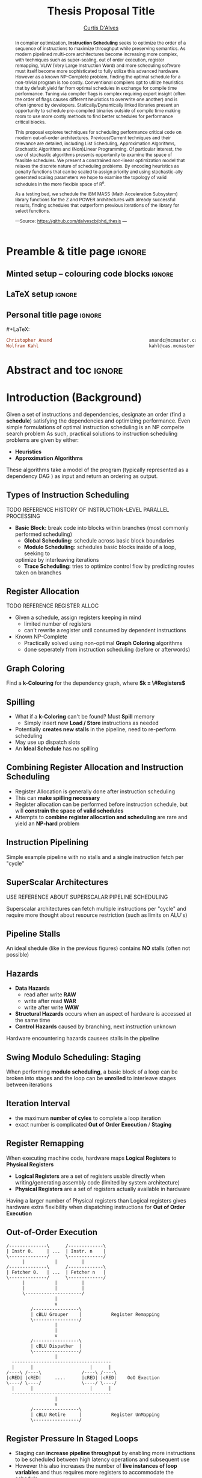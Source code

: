 #+TITLE: Thesis Proposal Title
#+DESCRIPTION: Thesis proposal for Curtis D'Alves; McMaster University 2019.
#+AUTHOR: [[mailto:dalvescb@mcmaster.ca][Curtis D'Alves]]
#+EMAIL: curtis.dalves@gmail.com
#+OPTIONS: toc:nil d:nil title:nil
#+PROPERTY: header-args :tangle no :comments link

# At the end of a section, explain why the section is there,
# and what the reader should take away from it.

# MA: LaTeX pads colons, :, with spacing.
# For inline typing annotations, use ghost colon “\:” to avoid this issue.

* Preamble & title page :ignore:

# Top level editorial comments.
#+MACRO: remark  @@latex: \fbox{\textbf{Comment: $1 }}@@

** Minted setup -- colouring code blocks                            :ignore:

#+LATEX_HEADER: \usepackage[]{minted}
#+LATEX_HEADER: \usepackage{tcolorbox}
#+LATEX_HEADER: \usepackage{etoolbox}
#+LATEX_HEADER: \def\mytitle{??? Program Code ???}
#+LATEX_HEADER: \BeforeBeginEnvironment{minted}{\begin{tcolorbox}[title=\hfill \mytitle]}%
#+LATEX_HEADER: \AfterEndEnvironment{minted}{\end{tcolorbox}}%

# Before a code block, write {{{code(title-of-block)}}}
#
#+MACRO: code     #+LaTeX: \def\mytitle{$1}

#+LaTeX: \setminted[haskell]{fontsize=\footnotesize}
#+LaTeX: \setminted[agda]{fontsize=\footnotesize}

# Removing the red box that appears in "minted" when using unicode.
# Src: https://tex.stackexchange.com/questions/343494/minted-red-box-around-greek-characters
#
#+LATEX_HEADER: \makeatletter
#+LATEX_HEADER: \AtBeginEnvironment{minted}{\dontdofcolorbox}
#+LATEX_HEADER: \def\dontdofcolorbox{\renewcommand\fcolorbox[4][]{##4}}
#+LATEX_HEADER: \makeatother
** LaTeX setup                                                      :ignore:

# Hijacking \date to add addtional text to the frontmatter of a ‘report’.
#
#
# DATE: \today\vfill \centerline{---Supervisors---} \newline [[mailto:carette@mcmaster.ca][Jacques Carette]] and [[mailto:kahl@cas.mcmaster.ca][Wolfram Kahl]]

#+LATEX_HEADER: \usepackage[hmargin=25mm,vmargin=25mm]{geometry}
#+LaTeX_HEADER: \setlength{\parskip}{1em}
#+latex_class_options: [12pt]
#+LATEX_CLASS: report-noparts
# Defined below.
#
# Double spacing:
# LaTeX: \setlength{\parskip}{3em}\renewcommand{\baselinestretch}{2.0}
#
#+LATEX_HEADER: \setlength{\parskip}{1em}

#+LATEX_HEADER: \usepackage[backend=biber,style=alphabetic]{biblatex}
#+LATEX_HEADER: \addbibresource{References.bib}

#+LATEX_HEADER: \usepackage{MyUnicodeSymbols}

#+LATEX_HEADER: \usepackage[dvipsnames]{xcolor} % named colours
#+LATEX_HEADER: \usepackage{color}
#+LATEX_HEADER: \definecolor{darkred}{rgb}{0.3, 0.0, 0.0}
#+LATEX_HEADER: \definecolor{darkgreen}{rgb}{0.0, 0.3, 0.1}
#+LATEX_HEADER: \definecolor{darkblue}{rgb}{0.0, 0.1, 0.3}
#+LATEX_HEADER: \definecolor{darkorange}{rgb}{1.0, 0.55, 0.0}
#+LATEX_HEADER: \definecolor{sienna}{rgb}{0.53, 0.18, 0.09}
#+LATEX_HEADER: \hypersetup{colorlinks,linkcolor=darkblue,citecolor=darkblue,urlcolor=darkgreen}

#+NAME: symbols for itemisation environment
#+BEGIN_EXPORT latex
\def\labelitemi{$\diamond$}
\def\labelitemii{$\circ$}
\def\labelitemiii{$\star$}

% Level 0                 Level 0
% + Level 1               ⋄ Level 1
%   - Level 2       --->      ∘ Level 2
%     * Level 3                   ⋆ Level 3
%
#+END_EXPORT

# Having small-font code blocks.
# LATEX_HEADER: \RequirePackage{fancyvrb}
# LATEX_HEADER: \DefineVerbatimEnvironment{verbatim}{Verbatim}{fontsize=\scriptsize}

** ~reports-noparts~ LaTeX Class                                    :noexport:

A custom version of the reports class which makes the outermost headings chapters, rather than parts.
#+NAME: make-reports-class
#+BEGIN_SRC emacs-lisp :results none
(add-to-list
  'org-latex-classes
    '("report-noparts"
      "\\documentclass{report}"
      ("\\chapter{%s}" . "\\chapter*{%s}")
      ("\\section{%s}" . "\\section*{%s}")
      ("\\subsection{%s}" . "\\subsection*{%s}")
      ("\\subsubsection{%s}" . "\\subsubsection*{%s}")
      ("\\paragraph{%s}" . "\\paragraph*{%s}")
      ("\\subparagraph{%s}" . "\\subparagraph*{%s}")))
#+END_SRC

Source: Mark Armstrong --github ~armkeh~
** Personal title page                                              :ignore:

#+begin_center org

#+begin_export latex
\thispagestyle{empty}

{\color{white}{.}}

\vspace{5em}

{\Huge Thesis Proposal Title}

\vspace{1em}

{\Large Possibly some more bullshit here}

\vspace{2em}

Department of Computing and Software

McMaster University

\vspace{2em}
\href{mailto:curtis.dalves@gmail.com}{Curtis D'Alves}

\vspace{2em}
\today
#+end_export

\vfill

{{{code({\sc Thesis Proposal \hspace{12em} \color{grey}{.} })}}}
#+begin_src haskell
Christopher Anand                                    anandc@mcmaster.ca
Wolfram Kahl                                         kahl@cas.mcmaster.ca
#+end_src
#+end_center

# LaTeX: \centerline{\sc Draft}

* Abstract and toc                                                   :ignore:
:PROPERTIES:
:CUSTOM_ID: abstract
:END:

# Use:  x vs.{{{null}}} ys
# This informs LaTeX not to put the normal space necessary after a period.
#
#+MACRO: null  @@latex:\null{}@@

#+begin_abstract

In compiler optimization, *Instruction Scheduling* seeks to optimize the order of
a sequence of instructions to maximize throughput while preserving semantics.
As modern pipelined multi-core architectures become increasing more complex, with
techniques such as super-scaling, out of order execution, register remapping,
VLIW (Very Large Instruction Word) and
more scheduling software must itself become more sophisticated to fully
utilize this advanced hardware. However as a known NP-Complete problem, finding
the optimal schedule for a non-trivial program is too costly. Conventional
compilers opt to utilize heuristics that by default yield far from optimal schedules in
exchange for compile time performance. Tuning via compiler flags is complex
requiring expert insight (often the order of flags causes different heuristics
to overwrite one another) and is often ignored by developers. Statically/Dynamically
linked libraries present an opportunity to schedule pre-compiled binaries
outside of compile time making room to use more costly methods to find better
schedules for performance critical blocks.  

\vspace{1em}

This proposal explores techniques for scheduling performance critical code on
modern out-of-order architectures. Previous/Current techniques and their
relevance are detailed, including List Scheduling, Approximation Algorithms,
Stochastic Algorithms and (Non)Linear Programming. Of particular interest, the use of
stochastic algorithms presents opportunity to examine the space of feasible
schedules. We present a constrained non-linear optimization model that relaxes
the discrete nature of scheduling problems. By encoding heuristics as penalty
functions that can be scaled to assign priority and using stochastic-ally
generated scaling parameters we hope to examine the topology of valid schedules
in the more flexible space of $\textrm{R}^n$. 

\vspace{1em}

As a testing bed, we schedule the IBM\textsuperscript{\textregistered}
MASS\texttrademark (Math Acceleration Subsystem) library functions for the
Z\texttrademark and POWER\texttrademark architectures with already successful results,
finding schedules that outperform previous iterations of the library for select
functions.

#+begin_center org
#+begin_small
---Source: https://github.com/dalvescb/phd_thesis ---
#+end_small
#+end_center
#+end_abstract

\newpage
\thispagestyle{empty}
\tableofcontents
\newpage

* Introduction (Background)
  Given a set of instructions and dependencies, designate an order 
  (find a *schedule*) satisfying the dependencies and optimizing performance.
    Even simple formulations of optimal instruction scheduling is an NP compelte search problem \parencite{hennessy1983postpass} 
    As such, practical solutions to instruction scheduling problems are given by either:
    - *Heuristics*
    - *Approximation Algorithms*
  These algorithms take a model of the program (typically represented as a
  dependency DAG \parencite{gibbons1986efficient}) as input and return an
  ordering as output. 

*** TODO COMMENT finish introduction (background) heading
** Types of Instruction Scheduling
   \parencite{rau1993instruction} TODO REFERENCE HISTORY OF INSTRUCTION-LEVEL
   PARALLEL PROCESSING
   - *Basic Block:* break code into blocks within branches (most commonly performed scheduling)
	 - *Global Scheduling:* schedule across basic block boundaries
	 - *Modulo Scheduling:* schedules basic blocks inside of a loop, seeking to
     optimize by interleaving iterations
	 - *Trace Scheduling:* tries to optimize control flow by predicting routes
     taken on branches
*** TODO COMMENT update types of scheduling from beamer
** Register Allocation
   \parencite{Chaitin:1982:RAS:872726.806984} TODO REFERENCE REGISTER ALLOC
   - Given a schedule, assign registers keeping in mind
    - limited number of registers
    - can't rewrite a register until consumed by dependent instructions
   - Known NP-Complete
     - Practically solved using non-optimal *Graph Coloring* algorithms
     - done seperately from instruction scheduling (before or afterwords)
*** TODO COMMENT update register allocation from beamer
** Graph Coloring
   [[file:figures/nshape.png]]
   
   Find a *k-Colouring* for the dependency graph, where *$k = \#Registers$*
*** TODO COMMENT update graph coloring from beamer

** Spilling
   - What if a *k-Coloring* can't be found? Must *Spill* memory
	 - Simply insert new *Load / Store* instructions as needed
   - Potentially *creates new stalls* in the pipeline, need to re-perform
     scheduling
   - May use up dispatch slots
   - An *Ideal Schedule* has no spilling
*** TODO COMMENT update spilling from beamer

** Combining Register Allocation and Instruction Scheduling
   - Register Allocation is generally done after instruction scheduling
   - This can *make spilling necessary*
   - Register allocation can be performed before instruction schedule, but will
     *constrain the space of valid schedules*
   - Attempts to *combine register allocation and scheduling* are
     rare and yield an *NP-hard* problem \parencite{motwani1995combining} \parencite{Pinter:1993:RAI:173262.155114}
*** TODO COMMENT update combining register alloc from beamer
** Instruction Pipelining
     [[file:figures/pipeline.png]]
  
 Simple example pipeline with no stalls and a single instruction fetch per
 "cycle"
*** TODO COMMENT update instruction pipelining from beamer
** SuperScalar Architectures
   \parencite{bernstein1991global} USE REFERENCE ABOUT SUPERSCALAR PIPELINE SCHEDULING
   #+ATTR_LATEX: :width 0.5\textwidth
      [[file:figures/superscaler.png]]
   
   Superscalar architectures can fetch multiple instructions per "cycle" and
   require more thought about resource restriction (such as limits on ALU's)
*** TODO COMMENT update superscalar architectures from beamer
** Pipeline Stalls
   [[file:figures/bubbles.png]]
   [[file:figures/bubbles2.png]]
   
   An ideal shedule (like in the previous figures) contains *NO* stalls (often
   not possible)
*** TODO COMMENT update pipeline stalls from beamer
** Hazards
		- *Data Hazards*
			- read after write *RAW*
			- write after read *WAR*
			- write after write *WAW*
		- *Structural Hazards* occurs when an aspect of hardware is accessed at the same time
		- *Control Hazards* caused by branching, next instruction unknown
    Hardware encountering hazards causees stalls in the pipeline
*** TODO COMMENT update hazards from beamer
** Swing Modulo Scheduling: Staging
   #+ATTR_LATEX: :width 0.5\textwidth
   [[file:figures/staging.png]]

   When performing *modulo scheduling*, a basic block of a loop can be broken
   into stages and the loop can be *unrolled* to interleave stages between
   iterations
*** TODO COMMENT update staging from beamer
** Iteration Interval
\begin{equation}
  \frac{\text{latency height}}{\# \text{stages}} \leq \textrm{II}
\end{equation}
   - the maximum *number of cyles* to complete a loop iteration
   - exact number is complicated *Out of Order Execution* / *Staging*
*** TODO COMMENT update II from beamer
** Register Remapping
   When executing machine code, hardware maps *Logical Registers* to *Physical Registers*
   -  *Logical Registers* are a set of registers usable directly when
     writing/generating assembly code (limited by system architecture)
   - *Physical Registers* are a set of registers actually available in hardware
   Having a larger number of Physical registers than Logical registers gives
   hardware extra flexibility when dispatching instructions for *Out of Order Execution*
*** TODO COMMENT update register remapping from beamer
** Out-of-Order Execution
   #+BEGIN_SRC ditaa :file figures/OoODiagram.png
   /--------------\      /-------------\
   | Instr 0.     | ...  | Instr. n    |
   \--------------/      \-------------/
         |           |         |
   /--------------\      /-------------\
   | Fetcher 0.   | ...  | Fetcher n   |
   \--------------/      \-------------/
         |           |         |
         |           |         |
         \---------------------/
                     |
                     v
            /-----------------\
            | cBLU Grouper    |           Register Remapping
            \-----------------/
                     |
                     |
                     v 
            /-----------------\
            | cBLU Dispather  |
            \-----------------/
                     |
     -------------------------------------
     |      |                     |      |
   /----\ /----\               /----\ /----\
   |cRED| |cRED|     ....      |cRED| |cRED|    OoO Exection
   \----/ \----/               \----/ \----/
     |      |                     |      |
     -------------------------------------
                     |
                     v 
            /-----------------\
            | cBLU Retire     |           Register UnMapping
            \-----------------/
   #+END_SRC

   #+ATTR_LATEX: :width 0.5\textwidth
   #+RESULTS:
   [[file:figures/OoODiagram.png]]
*** TODO COMMENT update out-of-order execution from beamer
** Register Pressure In Staged Loops
   - Staging can *increase pipeline throughput* by enabling more instructions to
     be scheduled between high latency operations and subsequent use
   - However this also increases the number of *live instances of loop
     variables* and thus requires more registers to accommodate the schedule
   - To deal with the access number of registers required that may not be
     available, *Register Queuing* (what we term FIFO's) may be
     necessary
   - Existing works have explored schemes of register queuing such as
     *Modulo Variable Expansion* and *Rotating Register
     File* \parencite{tyson2001evaluating}
*** TODO COMMENT update register pressure from beamer
* Current/Previous Approaches
*** TODO COMMENT write intro to current/previous approaches
** List Scheduling (most commonly performed scheduling)
   	Simple heuristic.  Choose a prioritized topological order that
    - Respects the edges in the data-dependence graph (*topological*)
    - Heuristic choice among options, e.g pick first the node with the longest path extending from that node *prioritized*
    Most commonly used method for scheduling. Efficient but yields far less than
    optimal schedules.

    Issues with list scheduling include 
    - Many factors to consider when constructing a schedule (everything listed in this presentation and more!)    
    - Difficult (or more accurately impossible!) to consider all these aspects into a single choice heuristic        
    - Combinations of heuristics can be used, and multiple iterations performed,
      but each will usually undo the work of the other
*** TODO COMMENT update list scheduling from beamer
** Linear/Constraint Programming
     \parencite{malik2008optimal} Found provably optimal schedules for basic blocks using constraint
     programming, with the following types of constraints
   - *Latency Constraints*, i.e
     - Given a labeled dependency DAG $G = (N,E)$ 
       - $\forall (i,j) \in E \cdot j \geq i + l(i,j)$ 
   - *Resource Constraints* that ensured functinonal units were not exceded
   - *Distance Contstraints*, i.e
     - Given a labeled dependency *DAG*  $G = (N,E)$ 
        - $\forall (i,j) \in E \cdot j \geq i + d(i,j)$

   The hard constraints on latency would not account for *Register Remapping* in
   *Out Of Order Execution* that would be able to find more optimal schedules
   despite the fact that latencies in normal execution would create *pipeline stalls*
   {{{code({\sc Assembly Code Example \hspace{12em} \color{grey}{.} })}}}
   #+BEGIN_SRC haskell
   fma r3,r3,r4
   fma r2,r2,r4
   fma r1,r1,r4
   fma r0,r0,r4
   #+END_SRC
   On a system with only 5 registers and an instruction fma of large enough
   latency, the scheduler would push these instructions apart. However a machine
   could use register remapping to execute these instructions efficiently Out-of-Order
   making that constraint unnecessary.
*** TODO COMMENT fix linear/constraint programming from beamer
** Stochastic Search
   Work by stanford \parencite{Schkufza:2016:SPO:2886013.2863701}
  - Suitable for *Short Basic Block* assembly code sequences
  - Utilizes a multiple pass *Stochastic Algorithm*
  - Encodes constraints as a *Cost Function* and uses a
    *Markov Chain Monte Carlo Sampler* to explore space of all
    possible schedules

  Each pass of the optimization minimizes the cost function

  \begin{equation*}
    cost(R; T) = w_e \times eq(R; T) + w_p \times perf(R; T)
  \end{equation*}

  | $\color{lightgreen}{\boldsymbol{R}}$   | any rewrite of the program                                        |
  | $\color{lightgreen}{\boldsymbol{T}}$   | the input program sequence                                        |
  | $\color{lightgreen}{eq(\cdot)}$        | the equivalence function (0 if $\color{lightgreen}{R \equiv T}$ ) |
  | $\color{lightgreen}{perf(\cdot)}$      | a metric for performance                                          |
  | $\color{lightgreen}{\boldsymbol{w_e}}$ | weight for the equivalence term                                   |
  | $\color{lightgreen}{\boldsymbol{w_p}}$ | weight for the performance term                                   |

  Limitations with the approach as done by \parencite{Schkufza:2016:SPO:2886013.2863701} include
   - Only optimizes basic blocks (no loops)
   - Extremely innefficent (only practical for very short scheduling)
   - Performed in multiple passes with model checking
   - Cost function doesn't model the space of valid checking (hence model
     checking is required per each rewrite)
*** TODO COMMENT update stochastic search from beamer
* Proposed Approaches
** TODO COMMENT write intro to proposed approaches
** Optimization Model for Modulo Scheduling
\begin{align*}
    \color{lightblue}{\text{Objective Variables }} & t_i, b_i, f_i:& \mathbb{R} \\
    \color{lightblue}{\text{Constants }} & \textrm{II} :& \mathbb{R} \\
    \color{lightblue}{\text{Indicator Function }} & \mathbb{IN} :& \mathbb{R} \rightarrow \mathbb{R} \\
    & t_i :& \text{dispatch time} \\
    & b_i :& \text{completion time} \\
    & f_i :& \text{FIFO use } 0 \leq f_i \leq 1 \\
    & \textrm{II} :& \text{iteration interval} \frac{\# instructions}{dispatches/cycle} \\
\end{align*}

\begin{align}
    \color{lightblue}{\text{Hard Constraints }} \qquad & \forall i,j \cdot i \rightarrow j \qquad t_i + \epsilon \leq t_j  \\
								 & 0 \leq t_i \leq b_i \leq \#\text{stages} \cdot \textrm{II}  \\
								 & b_i + \epsilon \leq t_i + \textrm{II} \\
    \color{lightblue}{\text{Objective Function }} \qquad   & \text{min} \sum_{i} (b_i - t_i + f_i) + \text{Penalties}
\end{align}

*Key Idea:* Encode choice heuristics as penalties, adjust preference
between heuristics by scaling
*** TODO COMMENT update optimization model from beamer
** IO Penalty
   - *IDEA* penalize dispatch time of instructions based on the quantity and
    latencies of it's dependencies
   - *Note* This is a *penalty* not a *hard* constraint on latencies
   \begin{align*}
            \color{lightblue}{\text{Given }} \qquad  & t_i,t_j \qquad & \forall i,j \mid i \rightarrow j  \\
            \color{lightblue}{\text{For each i }} \qquad & N_j  =  \sum_{i \rightarrow j} \text{latency}(j) & \\
            \qquad & \qquad & \qquad \\
            \qquad & \mathbb{IO}(i) = \sum_{j} \frac{1}{N_j} \mathbb{IN}(t_i - t_j) & \qquad 
    \end{align*}
*** TODO COMMENT update IO penalty from beamer
** Stochastic Scaling
   - The scaling $\frac{1}{N_j}$ may be a good *guess*, but not necessarily effective in practice
   - *IDEA* scale the *IO penalty* stochastically
   \begin{align*}
    \color{lightblue}{\text{Define a Clustering}} \qquad & \mathbb{C} = \text{Cluster}(\forall i \mid i \rightarrow j) \\
    \color{lightblue}{\text{For each Cluster i}} \qquad & c_i \in \mathbb{RAND(R)} \\
    \color{lightblue}{\text{Stochastic Penalty}} \qquad & \sum_i c_i \cdot \mathbb{IO}(i)
   \end{align*}
*** TODO COMMENT update stochastic scaling from beamer
** Topology Analysis
      *Assertion* For each scaling $\color{lightgreen}{c_i \in \mathbb{RAND(R)}}$, there exists an $\color{lightgreen}{\epsilon \in
     \mathbb(R)}$ such that $\color{lightgreen}{c_i + \epsilon}$
   produces a distinct schedule from $\color{lightgreen}{c_i}$
   - If the assertion fails, the clustering is useless (possible to avoid such
     clusterings?)
   - What does this topology look like?
   - Do all valid schedules span this topology?
   - Prove stochastic scaling spans the topology of all schedules
   - Use PCA analysis to select useful pull parameters
   - Develop clustering methods for assigning pull parameters
*** TODO COMMENT update topology analysis from beamer
* Timeline
** TODO COMMENT Timeline

* Bib                                                                :ignore:
# LaTeX: \addcontentsline{toc}{section}{References}
#+LaTeX: \addcontentsline{toc}{part}{References}
#+LaTeX: \printbibliography

* Org-Bibtex                                                         :ignore:
** COMMENT PUT BIBTEX ENTRIES HERE IN SUBSECTION ENDED WITH IGNORE USING ORG-BIBTEX-YANK COMMAND :ignore:
** COMMENT EXPORT TO References.bib USING ORG-BIBTEX COMMAND :ignore:
** Postpass code optimization of pipeline constraints :ignore:
   :PROPERTIES:
   :TITLE:    Postpass code optimization of pipeline constraints
   :BTYPE:    article
   :CUSTOM_ID: hennessy1983postpass
   :AUTHOR:   Hennessy, John and Gross, Thomas
   :JOURNAL:  ACM Trans. Program. Lang. Syst.;(United States)
   :VOLUME:   3
   :YEAR:     1983
   :PUBLISHER: Stanford Univ., CA
   :END:
** Constraint-Based Register Allocation and Instruction Scheduling   :ignore:
   :PROPERTIES:
   :TITLE:    Constraint-Based Register Allocation and Instruction Scheduling
   :BTYPE:    phdthesis
   :CUSTOM_ID: castaneda2018constraint
   :AUTHOR:   Casta{\~n}eda Lozano, Roberto
   :YEAR:     2018
   :SCHOOL:   KTH Royal Institute of Technology
   :END:
*** COMMENT [[http://www.diva-portal.org/smash/get/diva2:1232941/FULLTEXT01.pdf][Constraint Based Register allocation and Instruction Scheduling]]   
** Combining register allocation and instruction scheduling  :ignore:
  :PROPERTIES:
  :TITLE:    Combining register allocation and instruction scheduling
  :BTYPE:    article
  :CUSTOM_ID: motwani1995combining
  :AUTHOR:   Motwani, Rajeev and Palem, Krishna V and Sarkar, Vivek and Reyen, Salem
  :JOURNAL:  Courant Institute, New York University
  :YEAR:     1995
  :END:
*** COMMENT [[https://arxiv.org/pdf/1804.02452.pdf][Combining Register Allocation and Instruction Scheduling]]

** Register Allocation with Instruction Scheduling :ignore:
   :PROPERTIES:
   :TITLE:    Register Allocation with Instruction Scheduling
   :BTYPE:    article
   :CUSTOM_ID: Pinter:1993:RAI:173262.155114
   :AUTHOR:   Pinter, Shlomit S.
   :JOURNAL:  SIGPLAN Not.
   :ISSUE_DATE: June 1993
   :VOLUME:   28
   :NUMBER:   6
   :MONTH:    jun
   :YEAR:     1993
   :ISSN:     0362-1340
   :PAGES:    248--257
   :NUMPAGES: 10
   :URL:      http://doi.acm.org/10.1145/173262.155114
   :DOI:      10.1145/173262.155114
   :ACMID:    155114
   :PUBLISHER: ACM
   :ADDRESS:  New York, NY, USA
   :END:
*** COMMENT [[http://delivery.acm.org/10.1145/160000/155114/p248-pinter.pdf?ip=130.113.109.215&id=155114&acc=ACTIVE%20SERVICE&key=FD0067F557510FFB%2ED816932E3DB0B89D%2E4D4702B0C3E38B35%2E4D4702B0C3E38B35&__acm__=1564584969_261ecbe26f943fdf33018f2f39ebfbd2][Register Allocation with Instruction Scheduling: A New Approach]]

** Evaluating the use of register queues in software pipelined loops :ignore:
   :PROPERTIES:
   :TITLE:    Evaluating the use of register queues in software pipelined loops
   :BTYPE:    article
   :CUSTOM_ID: tyson2001evaluating
   :AUTHOR:   Tyson, Gary S and Smelyanskiy, Mikhail and Davidson, Edward S
   :JOURNAL:  IEEE Transactions on Computers
   :VOLUME:   50
   :NUMBER:   8
   :PAGES:    769--783
   :YEAR:     2001
   :PUBLISHER: IEEE
   :END:
*** COMMENT [[https://ieeexplore.ieee.org/document/947006][Evaluating the Use of Register Queues in Software Pipelined Loops]]

** Software-pipelining on multi-core architectures :ignore:
   :PROPERTIES:
   :TITLE:    Software-pipelining on multi-core architectures
   :BTYPE:    inproceedings
   :CUSTOM_ID: douillet2007software
   :AUTHOR:   Douillet, Alban and Gao, Guang R
   :BOOKTITLE: Proceedings of the 16th International Conference on Parallel Architecture and Compilation Techniques
   :PAGES:    39--48
   :YEAR:     2007
   :ORGANIZATION: IEEE Computer Society
   :END:
*** COMMENT [[https://ieeexplore.ieee.org/stamp/stamp.jsp?arnumber=4336198][Software Pipelining on Multi-core Architectures]]

** Global instruction scheduling for superscalar machines :ignore:
   :PROPERTIES:
   :TITLE:    Global instruction scheduling for superscalar machines
   :BTYPE:    inproceedings
   :CUSTOM_ID: bernstein1991global
   :AUTHOR:   Bernstein, David and Rodeh, Michael
   :BOOKTITLE: ACM SIGPLAN Notices
   :VOLUME:   26
   :NUMBER:   6
   :PAGES:    241--255
   :YEAR:     1991
   :ORGANIZATION: ACM
   :END:
*** COMMENT [[http://pages.cs.wisc.edu/~fischer/cs701.f06/berstein_rodeh.pdf][Global instruction scheduling for superscalar machines]]

** Efficient instruction scheduling for a pipelined architecture :ignore:
   :PROPERTIES:
   :TITLE:    Efficient instruction scheduling for a pipelined architecture
   :BTYPE:    inproceedings
   :CUSTOM_ID: gibbons1986efficient
   :AUTHOR:   Gibbons, Philip B and Muchnick, Steven S
   :BOOKTITLE: Acm sigplan notices
   :VOLUME:   21
   :NUMBER:   7
   :PAGES:    11--16
   :YEAR:     1986
   :ORGANIZATION: ACM
   :END:
*** COMMENT [[http://delivery.acm.org.libaccess.lib.mcmaster.ca/10.1145/20000/13312/p11-gibbons.pdf?ip=130.113.111.210&id=13312&acc=ACTIVE%20SERVICE&key=FD0067F557510FFB%2ED816932E3DB0B89D%2E4D4702B0C3E38B35%2E4D4702B0C3E38B35&__acm__=1566799515_cd89aab9c480dc291845f8e0ab01483f][Efficient scheduling for pipelined architectures]]
** Instruction-level parallel processing: history, overview, and perspective :ignore:
   :PROPERTIES:
   :TITLE:    Instruction-level parallel processing: history, overview, and perspective
   :BTYPE:    incollection
   :CUSTOM_ID: rau1993instruction
   :AUTHOR:   Rau, B Ramakrishna and Fisher, Joseph A
   :BOOKTITLE: Instruction-Level Parallelism
   :PAGES:    9--50
   :YEAR:     1993
   :PUBLISHER: Springer
   :END:
*** COMMENT [[http://citeseerx.ist.psu.edu/viewdoc/download?doi=10.1.1.799.7976&rep=rep1&type=pdf][Instruction-level parallel processing]]
** Register Allocation \& Spilling via Graph Coloring :ignore:
   :PROPERTIES:
   :TITLE:    Register Allocation \& Spilling via Graph Coloring
   :BTYPE:    article
   :CUSTOM_ID: Chaitin:1982:RAS:872726.806984
   :AUTHOR:   Chaitin, G. J.
   :JOURNAL:  SIGPLAN Not.
   :ISSUE_DATE: June 1982
   :VOLUME:   17
   :NUMBER:   6
   :MONTH:    jun
   :YEAR:     1982
   :ISSN:     0362-1340
   :PAGES:    98--101
   :NUMPAGES: 4
   :URL:      http://doi.acm.org.libaccess.lib.mcmaster.ca/10.1145/872726.806984
   :DOI:      10.1145/872726.806984
   :ACMID:    806984
   :PUBLISHER: ACM
   :ADDRESS:  New York, NY, USA
   :END:
*** COMMENT [[http://delivery.acm.org.libaccess.lib.mcmaster.ca/10.1145/810000/806984/p98-chaitin.pdf?ip=130.113.111.210&id=806984&acc=ACTIVE%20SERVICE&key=FD0067F557510FFB%2ED816932E3DB0B89D%2E4D4702B0C3E38B35%2E4D4702B0C3E38B35&__acm__=1566800641_adc76422d7bd921a1521c82893f6dceb][Register Allocation]]

** Optimal basic block instruction scheduling for multiple-issue processors using constraint programming :ignore:
  :PROPERTIES:
  :TITLE:    Optimal basic block instruction scheduling for multiple-issue processors using constraint programming
  :BTYPE:    article
  :CUSTOM_ID: malik2008optimal
  :AUTHOR:   Malik, Abid M and McInnes, Jim and Van Beek, Peter
  :JOURNAL:  International Journal on Artificial Intelligence Tools
  :VOLUME:   17
  :NUMBER:   01
  :PAGES:    37--54
  :YEAR:     2008
  :PUBLISHER: World Scientific
  :END:
*** COMMENT [[https://cs.uwaterloo.ca/research/tr/2005/CS-2005-19.pdf][Optimal Basic Block Instruction Scheduling for Multiple Issue Processors Using Constraint Programming]] (IBM guys)

** MultiLoop: Efficient Software Pipelining for Modern Hardware :ignore:
   :PROPERTIES:
   :TITLE:    MultiLoop: Efficient Software Pipelining for Modern Hardware
   :BTYPE:    inproceedings
   :CUSTOM_ID: Anand:2007:MES:1321211.1321242
   :AUTHOR:   Anand, Christopher Kumar and Kahl, Wolfram
   :BOOKTITLE: Proceedings of the 2007 Conference of the Center for Advanced Studies on Collaborative Research
   :SERIES:   CASCON '07
   :YEAR:     2007
   :LOCATION: Richmond Hill, Ontario, Canada
   :PAGES:    260--263
   :NUMPAGES: 4
   :URL:      http://dx.doi.org/10.1145/1321211.1321242
   :DOI:      10.1145/1321211.1321242
   :ACMID:    1321242
   :PUBLISHER: IBM Corp.
   :ADDRESS:  Riverton, NJ, USA
   :END:
*** COMMENT [[https://link.springer.com/content/pdf/10.1007%2F978-1-4899-7797-7_6.pdf][Multi-Loop: Efficient Software Piplining for Modern Hardware]] (Anand,Kahl)

** Stochastic Program Optimization :ignore:
   :PROPERTIES:
   :TITLE:    Stochastic Program Optimization
   :BTYPE:    article
   :CUSTOM_ID: Schkufza:2016:SPO:2886013.2863701
   :AUTHOR:   Schkufza, Eric and Sharma, Rahul and Aiken, Alex
   :JOURNAL:  Commun. ACM
   :ISSUE_DATE: February 2016
   :VOLUME:   59
   :NUMBER:   2
   :MONTH:    jan
   :YEAR:     2016
   :ISSN:     0001-0782
   :PAGES:    114--122
   :NUMPAGES: 9
   :URL:      http://doi.acm.org/10.1145/2863701
   :DOI:      10.1145/2863701
   :ACMID:    2863701
   :PUBLISHER: ACM
   :ADDRESS:  New York, NY, USA
   :END:
*** COMMENT [[http://delivery.acm.org/10.1145/2870000/2863701/p114-schkufza.pdf?ip=130.113.109.215&id=2863701&acc=ACTIVE%20SERVICE&key=FD0067F557510FFB%2ED816932E3DB0B89D%2E4D4702B0C3E38B35%2E4D4702B0C3E38B35&__acm__=1564586602_105c24f842dcdd9a6b420b8bd3191e66][Stochastic Program Optimization]]

** Kristons Thesis  :ignore:
*** COMMENT [[https://macsphere.mcmaster.ca/bitstream/11375/18865/2/costa_kriston_p_201602_msc.pdf][Approximation Algorithm based Approach Instruction Scheduling]] (Kriston's thesis)
* COMMENT footer                                                     :ignore:

# Local Variables:
# eval: (progn (org-babel-goto-named-src-block "make-reports-class") (org-babel-execute-src-block) (outline-hide-sublevels 1))
# compile-command: (progn (org-babel-tangle) (org-latex-export-to-pdf) (async-shell-command "evince proposal.pdf"))
# End:
